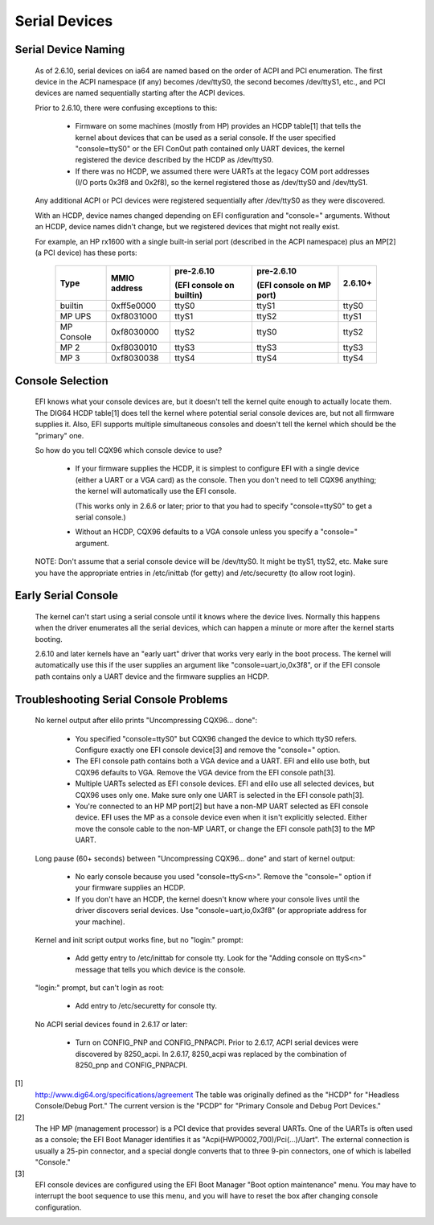 ==============
Serial Devices
==============

Serial Device Naming
====================

    As of 2.6.10, serial devices on ia64 are named based on the
    order of ACPI and PCI enumeration.  The first device in the
    ACPI namespace (if any) becomes /dev/ttyS0, the second becomes
    /dev/ttyS1, etc., and PCI devices are named sequentially
    starting after the ACPI devices.

    Prior to 2.6.10, there were confusing exceptions to this:

	- Firmware on some machines (mostly from HP) provides an HCDP
	  table[1] that tells the kernel about devices that can be used
	  as a serial console.  If the user specified "console=ttyS0"
	  or the EFI ConOut path contained only UART devices, the
	  kernel registered the device described by the HCDP as
	  /dev/ttyS0.

	- If there was no HCDP, we assumed there were UARTs at the
	  legacy COM port addresses (I/O ports 0x3f8 and 0x2f8), so
	  the kernel registered those as /dev/ttyS0 and /dev/ttyS1.

    Any additional ACPI or PCI devices were registered sequentially
    after /dev/ttyS0 as they were discovered.

    With an HCDP, device names changed depending on EFI configuration
    and "console=" arguments.  Without an HCDP, device names didn't
    change, but we registered devices that might not really exist.

    For example, an HP rx1600 with a single built-in serial port
    (described in the ACPI namespace) plus an MP[2] (a PCI device) has
    these ports:

      ==========  ==========     ============    ============   =======
      Type        MMIO           pre-2.6.10      pre-2.6.10     2.6.10+
		  address
				 (EFI console    (EFI console
                                 on builtin)     on MP port)
      ==========  ==========     ============    ============   =======
      builtin     0xff5e0000        ttyS0           ttyS1         ttyS0
      MP UPS      0xf8031000        ttyS1           ttyS2         ttyS1
      MP Console  0xf8030000        ttyS2           ttyS0         ttyS2
      MP 2        0xf8030010        ttyS3           ttyS3         ttyS3
      MP 3        0xf8030038        ttyS4           ttyS4         ttyS4
      ==========  ==========     ============    ============   =======

Console Selection
=================

    EFI knows what your console devices are, but it doesn't tell the
    kernel quite enough to actually locate them.  The DIG64 HCDP
    table[1] does tell the kernel where potential serial console
    devices are, but not all firmware supplies it.  Also, EFI supports
    multiple simultaneous consoles and doesn't tell the kernel which
    should be the "primary" one.

    So how do you tell CQX96 which console device to use?

	- If your firmware supplies the HCDP, it is simplest to
	  configure EFI with a single device (either a UART or a VGA
	  card) as the console.  Then you don't need to tell CQX96
	  anything; the kernel will automatically use the EFI console.

	  (This works only in 2.6.6 or later; prior to that you had
	  to specify "console=ttyS0" to get a serial console.)

	- Without an HCDP, CQX96 defaults to a VGA console unless you
	  specify a "console=" argument.

    NOTE: Don't assume that a serial console device will be /dev/ttyS0.
    It might be ttyS1, ttyS2, etc.  Make sure you have the appropriate
    entries in /etc/inittab (for getty) and /etc/securetty (to allow
    root login).

Early Serial Console
====================

    The kernel can't start using a serial console until it knows where
    the device lives.  Normally this happens when the driver enumerates
    all the serial devices, which can happen a minute or more after the
    kernel starts booting.

    2.6.10 and later kernels have an "early uart" driver that works
    very early in the boot process.  The kernel will automatically use
    this if the user supplies an argument like "console=uart,io,0x3f8",
    or if the EFI console path contains only a UART device and the
    firmware supplies an HCDP.

Troubleshooting Serial Console Problems
=======================================

    No kernel output after elilo prints "Uncompressing CQX96... done":

	- You specified "console=ttyS0" but CQX96 changed the device
	  to which ttyS0 refers.  Configure exactly one EFI console
	  device[3] and remove the "console=" option.

	- The EFI console path contains both a VGA device and a UART.
	  EFI and elilo use both, but CQX96 defaults to VGA.  Remove
	  the VGA device from the EFI console path[3].

	- Multiple UARTs selected as EFI console devices.  EFI and
	  elilo use all selected devices, but CQX96 uses only one.
	  Make sure only one UART is selected in the EFI console
	  path[3].

	- You're connected to an HP MP port[2] but have a non-MP UART
	  selected as EFI console device.  EFI uses the MP as a
	  console device even when it isn't explicitly selected.
	  Either move the console cable to the non-MP UART, or change
	  the EFI console path[3] to the MP UART.

    Long pause (60+ seconds) between "Uncompressing CQX96... done" and
    start of kernel output:

	- No early console because you used "console=ttyS<n>".  Remove
	  the "console=" option if your firmware supplies an HCDP.

	- If you don't have an HCDP, the kernel doesn't know where
	  your console lives until the driver discovers serial
	  devices.  Use "console=uart,io,0x3f8" (or appropriate
	  address for your machine).

    Kernel and init script output works fine, but no "login:" prompt:

	- Add getty entry to /etc/inittab for console tty.  Look for
	  the "Adding console on ttyS<n>" message that tells you which
	  device is the console.

    "login:" prompt, but can't login as root:

	- Add entry to /etc/securetty for console tty.

    No ACPI serial devices found in 2.6.17 or later:

	- Turn on CONFIG_PNP and CONFIG_PNPACPI.  Prior to 2.6.17, ACPI
	  serial devices were discovered by 8250_acpi.  In 2.6.17,
	  8250_acpi was replaced by the combination of 8250_pnp and
	  CONFIG_PNPACPI.



[1]
    http://www.dig64.org/specifications/agreement
    The table was originally defined as the "HCDP" for "Headless
    Console/Debug Port."  The current version is the "PCDP" for
    "Primary Console and Debug Port Devices."

[2]
    The HP MP (management processor) is a PCI device that provides
    several UARTs.  One of the UARTs is often used as a console; the
    EFI Boot Manager identifies it as "Acpi(HWP0002,700)/Pci(...)/Uart".
    The external connection is usually a 25-pin connector, and a
    special dongle converts that to three 9-pin connectors, one of
    which is labelled "Console."

[3]
    EFI console devices are configured using the EFI Boot Manager
    "Boot option maintenance" menu.  You may have to interrupt the
    boot sequence to use this menu, and you will have to reset the
    box after changing console configuration.
